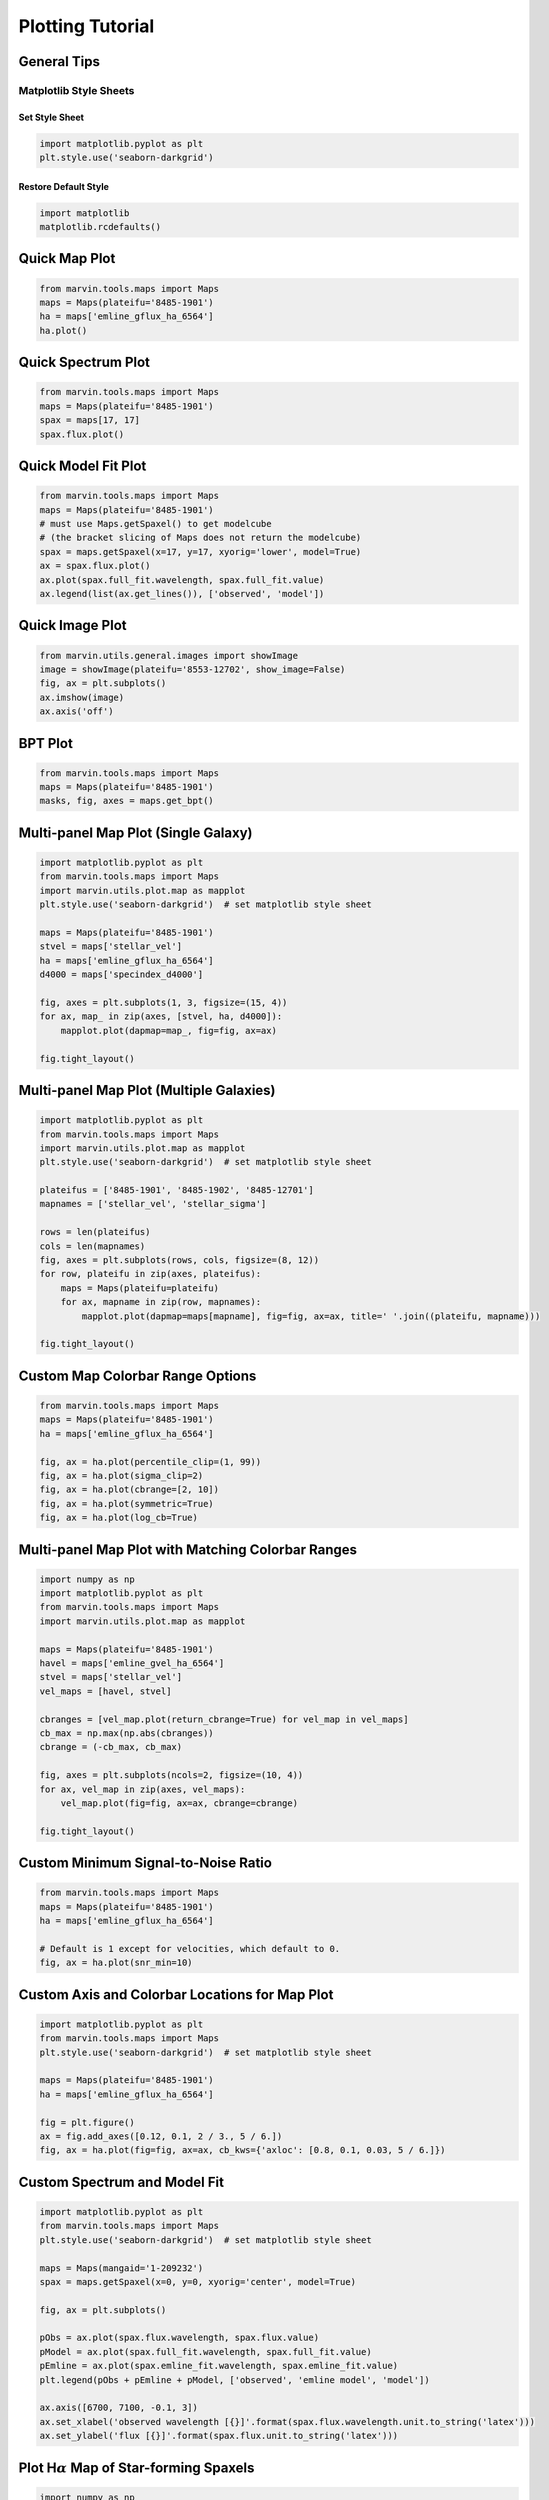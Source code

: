 .. _marvin-plotting-tutorial:


Plotting Tutorial
=================

.. _marvin-plotting-general:

General Tips
------------

Matplotlib Style Sheets
```````````````````````

Set Style Sheet
:::::::::::::::

.. code-block:: python

    import matplotlib.pyplot as plt
    plt.style.use('seaborn-darkgrid')


Restore Default Style
:::::::::::::::::::::

.. code-block:: python

    import matplotlib
    matplotlib.rcdefaults()


.. _marvin-plotting-quick-map:

Quick Map Plot
--------------

.. code-block:: python

    from marvin.tools.maps import Maps
    maps = Maps(plateifu='8485-1901')
    ha = maps['emline_gflux_ha_6564']
    ha.plot()

.. image:: ../_static/quick_map_plot.png


.. _marvin-plotting-quick-spectrum:

Quick Spectrum Plot
-------------------

.. code-block:: python

    from marvin.tools.maps import Maps
    maps = Maps(plateifu='8485-1901')
    spax = maps[17, 17]
    spax.flux.plot()

.. image:: ../_static/quick_spectrum_plot.png


.. _marvin-plotting-quick-model-fit:

Quick Model Fit Plot
--------------------

.. code-block:: python

    from marvin.tools.maps import Maps
    maps = Maps(plateifu='8485-1901')
    # must use Maps.getSpaxel() to get modelcube
    # (the bracket slicing of Maps does not return the modelcube)
    spax = maps.getSpaxel(x=17, y=17, xyorig='lower', model=True)
    ax = spax.flux.plot()
    ax.plot(spax.full_fit.wavelength, spax.full_fit.value)
    ax.legend(list(ax.get_lines()), ['observed', 'model'])

.. image:: ../_static/quick_model_plot.png


.. _marvin-plotting-quick-image:

Quick Image Plot
----------------

.. code-block:: python

    from marvin.utils.general.images import showImage
    image = showImage(plateifu='8553-12702', show_image=False)
    fig, ax = plt.subplots()
    ax.imshow(image)
    ax.axis('off')

.. image:: ../_static/image_8553-12702.png


.. _marvin-plotting-bpt:

BPT Plot
--------

.. code-block:: python

    from marvin.tools.maps import Maps
    maps = Maps(plateifu='8485-1901')
    masks, fig, axes = maps.get_bpt()

.. image:: ../_static/bpt.png


.. _marvin-plotting-multipanel-single:

Multi-panel Map Plot (Single Galaxy)
------------------------------------

.. code-block:: python

    import matplotlib.pyplot as plt
    from marvin.tools.maps import Maps
    import marvin.utils.plot.map as mapplot
    plt.style.use('seaborn-darkgrid')  # set matplotlib style sheet

    maps = Maps(plateifu='8485-1901')
    stvel = maps['stellar_vel']
    ha = maps['emline_gflux_ha_6564']
    d4000 = maps['specindex_d4000']

    fig, axes = plt.subplots(1, 3, figsize=(15, 4))
    for ax, map_ in zip(axes, [stvel, ha, d4000]):
        mapplot.plot(dapmap=map_, fig=fig, ax=ax)

    fig.tight_layout()

.. image:: ../_static/multipanel.png


.. _marvin-plotting-multipanel-multiple:

Multi-panel Map Plot (Multiple Galaxies)
----------------------------------------

.. code-block:: python

    import matplotlib.pyplot as plt
    from marvin.tools.maps import Maps
    import marvin.utils.plot.map as mapplot
    plt.style.use('seaborn-darkgrid')  # set matplotlib style sheet

    plateifus = ['8485-1901', '8485-1902', '8485-12701']
    mapnames = ['stellar_vel', 'stellar_sigma']

    rows = len(plateifus)
    cols = len(mapnames)
    fig, axes = plt.subplots(rows, cols, figsize=(8, 12))
    for row, plateifu in zip(axes, plateifus):
        maps = Maps(plateifu=plateifu)
        for ax, mapname in zip(row, mapnames):
            mapplot.plot(dapmap=maps[mapname], fig=fig, ax=ax, title=' '.join((plateifu, mapname)))

    fig.tight_layout()

.. image:: ../_static/multipanel_kinematics.png


.. _marvin-plotting-custom-map-cbrange:

Custom Map Colorbar Range Options
---------------------------------

.. code-block:: python

    from marvin.tools.maps import Maps
    maps = Maps(plateifu='8485-1901')
    ha = maps['emline_gflux_ha_6564']

    fig, ax = ha.plot(percentile_clip=(1, 99))
    fig, ax = ha.plot(sigma_clip=2)
    fig, ax = ha.plot(cbrange=[2, 10])
    fig, ax = ha.plot(symmetric=True)
    fig, ax = ha.plot(log_cb=True)


.. _marvin-plotting-multipanel-matching-cbrange:

Multi-panel Map Plot with Matching Colorbar Ranges
--------------------------------------------------

.. code-block:: python

    import numpy as np
    import matplotlib.pyplot as plt
    from marvin.tools.maps import Maps
    import marvin.utils.plot.map as mapplot

    maps = Maps(plateifu='8485-1901')
    havel = maps['emline_gvel_ha_6564']
    stvel = maps['stellar_vel']
    vel_maps = [havel, stvel]

    cbranges = [vel_map.plot(return_cbrange=True) for vel_map in vel_maps]
    cb_max = np.max(np.abs(cbranges))
    cbrange = (-cb_max, cb_max)

    fig, axes = plt.subplots(ncols=2, figsize=(10, 4))
    for ax, vel_map in zip(axes, vel_maps):
        vel_map.plot(fig=fig, ax=ax, cbrange=cbrange)

    fig.tight_layout()

.. image:: ../_static/multipanel_matching_cbrange.png


.. _marvin-plotting-custom-map-snr-min:

Custom Minimum Signal-to-Noise Ratio
------------------------------------

.. code-block:: python

    from marvin.tools.maps import Maps
    maps = Maps(plateifu='8485-1901')
    ha = maps['emline_gflux_ha_6564']

    # Default is 1 except for velocities, which default to 0.
    fig, ax = ha.plot(snr_min=10)

.. image:: ../_static/custom_snr_min.png


.. _marvin-plotting-custom-map-axes:

Custom Axis and Colorbar Locations for Map Plot
-----------------------------------------------

.. code-block:: python

    import matplotlib.pyplot as plt
    from marvin.tools.maps import Maps
    plt.style.use('seaborn-darkgrid')  # set matplotlib style sheet

    maps = Maps(plateifu='8485-1901')
    ha = maps['emline_gflux_ha_6564']

    fig = plt.figure()
    ax = fig.add_axes([0.12, 0.1, 2 / 3., 5 / 6.])
    fig, ax = ha.plot(fig=fig, ax=ax, cb_kws={'axloc': [0.8, 0.1, 0.03, 5 / 6.]})

.. image:: ../_static/custom_axes.png


.. _marvin-plotting-custom-spectrum:

Custom Spectrum and Model Fit
-----------------------------

.. code-block:: python

    import matplotlib.pyplot as plt
    from marvin.tools.maps import Maps
    plt.style.use('seaborn-darkgrid')  # set matplotlib style sheet

    maps = Maps(mangaid='1-209232')
    spax = maps.getSpaxel(x=0, y=0, xyorig='center', model=True)

    fig, ax = plt.subplots()

    pObs = ax.plot(spax.flux.wavelength, spax.flux.value)
    pModel = ax.plot(spax.full_fit.wavelength, spax.full_fit.value)
    pEmline = ax.plot(spax.emline_fit.wavelength, spax.emline_fit.value)
    plt.legend(pObs + pEmline + pModel, ['observed', 'emline model', 'model'])

    ax.axis([6700, 7100, -0.1, 3])
    ax.set_xlabel('observed wavelength [{}]'.format(spax.flux.wavelength.unit.to_string('latex')))
    ax.set_ylabel('flux [{}]'.format(spax.flux.unit.to_string('latex')))


.. image:: ../_static/spec_8485-1901.png


.. _marvin-plotting-map-starforming:

Plot H\ :math:`\alpha` Map of Star-forming Spaxels
--------------------------------------------------

.. code-block:: python

    import numpy as np
    from marvin.tools.maps import Maps
    maps = Maps(plateifu='8485-1901')
    ha = maps['emline_gflux_ha_6564']
    masks = maps.get_bpt(show_plot=False, return_figure=False)

    # Create a bitmask for non-star-forming spaxels by taking the
    # complement (`~`) of the BPT global star-forming mask (where True == star-forming)
    # and set bit 30 (DONOTUSE) for those spaxels.
    mask_non_sf = ~masks['sf']['global'] * ha.pixmask.labels_to_value('DONOTUSE')

    # Do a bitwise OR between DAP mask and non-star-forming mask.
    mask = ha.mask | mask_non_sf

    ha.plot(mask=mask)

.. image:: ../_static/map_bpt_mask.png


.. _marvin-plotting-niiha-map-starforming:

Plot [NII]/H\ :math:`\alpha` Flux Ratio Map of Star-forming Spaxels
-------------------------------------------------------------------

.. code-block:: python

    from marvin.tools.maps import Maps
    maps = Maps(plateifu='8485-1901')
    nii_ha = maps.getMapRatio(property_name='emline_gflux', channel_1='nii_6585', channel_2='ha_6564')

    # Mask out non-star-forming spaxels
    masks, __, __ = maps.get_bpt(show_plot=False)

    # Create a bitmask for non-star-forming spaxels by taking the
    # complement (`~`) of the BPT global star-forming mask (where True == star-forming)
    # and set bit 30 (DONOTUSE) for those spaxels.
    mask_non_sf = ~masks['sf']['global'] * ha.pixmask.labels_to_value('DONOTUSE')

    # Do a bitwise OR between DAP mask and non-star-forming mask.
    mask = nii_ha.mask | mask_non_sf

    nii_ha.plot(mask=mask, cblabel='[NII]6585 / Halpha flux ratio')

.. image:: ../_static/niiha_bpt_mask.png


.. _marvin-plotting-qualitative-colorbar:

Qualitative Colorbar (New in version 2.1.4)
-------------------------------------------

.. code-block:: python

    import numpy as np
    from matplotlib import pyplot as plt
    from matplotlib.colors import ListedColormap
    from marvin.tools.maps import Maps
    import marvin.utils.plot.map as mapplot

    maps = Maps(plateifu='8485-1901')
    ha = maps['emline_gflux_ha_6564']

    # divide data into classes
    ha_class = np.ones(ha.shape, dtype=int)
    ha_class[np.where(ha.value > 5)] = 2
    ha_class[np.where(ha.value > 20)] = 3

    cmap = ListedColormap(['#104e8b', '#5783ad', '#9fb8d0'])
    fig, ax, cb = mapplot.plot(dapmap=ha, value=ha_class, cmap=cmap, cbrange=(0.5, 3.5),
                               title='', cblabel='', return_cb=True)
    cb.set_ticks([1, 2, 3])
    cb.set_ticklabels(['I', 'II', 'III'])

.. image:: ../_static/qualitative_cb.png


.. _marvin-plotting-custom-map-mask:

Custom Values and Custom Mask
-----------------------------

.. code-block:: python

    from marvin.tools.maps import Maps
    import marvin.utils.plot.map as mapplot

    maps = Maps(plateifu='8485-1901')
    ha = maps['emline_gflux_ha_6564']

    # Mask spaxels without IFU coverage
    # nocov = ha.mask & 2**0
    nocov = ha.pixmask.get_mask('NOCOV')

    # Mask spaxels with low Halpha flux
    low_ha = (ha.value < 6) * ha.pixmask.labels_to_value('DONOTUSE')

    # Combine masks using bitwise OR (`|`)
    mask = nocov | low_ha

    fig, ax = mapplot.plot(dapmap=ha, value=ha.value, mask=mask)

.. image:: ../_static/custom_mask.png

|
